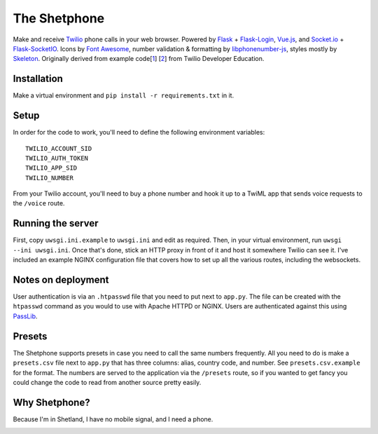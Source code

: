 =============
The Shetphone
=============

Make and receive Twilio_ phone calls in your web browser.
Powered by Flask_ + Flask-Login_, Vue.js_, and Socket.io_ + Flask-SocketIO_.
Icons by `Font Awesome`_, number validation & formatting by libphonenumber-js_, styles mostly by Skeleton_.
Originally derived from example code[1_] [2_] from Twilio Developer Education.

.. _Twilio: https://www.twilio.com/
.. _Flask: http://flask.pocoo.org/
.. _Flask-Login: https://flask-login.readthedocs.io/en/latest/
.. _Vue.js: https://vuejs.org/
.. _Socket.io: https://socket.io/
.. _Flask-SocketIO: https://flask-socketio.readthedocs.io/en/latest/
.. _`Font Awesome`: http://fontawesome.io/
.. _libphonenumber-js: https://github.com/catamphetamine/libphonenumber-js
.. _Skeleton: http://getskeleton.com/
.. _1: https://github.com/TwilioDevEd/clicktocall-flask
.. _2: https://github.com/TwilioDevEd/browser-dialer-vue

Installation
============

Make a virtual environment and ``pip install -r requirements.txt`` in it.

Setup
=====

In order for the code to work, you'll need to define the following environment variables::

    TWILIO_ACCOUNT_SID
    TWILIO_AUTH_TOKEN
    TWILIO_APP_SID
    TWILIO_NUMBER

From your Twilio account, you'll need to buy a phone number and hook it up to a TwiML app that sends voice requests to the ``/voice`` route.

Running the server
==================

First, copy ``uwsgi.ini.example`` to ``uwsgi.ini`` and edit as required.
Then, in your virtual environment, run ``uwsgi --ini uwsgi.ini``.
Once that's done, stick an HTTP proxy in front of it and host it somewhere Twilio can see it.
I've included an example NGINX configuration file that covers how to set up all the various routes, including the websockets.

Notes on deployment
===================

User authentication is via an ``.htpasswd`` file that you need to put next to ``app.py``.
The file can be created with the ``htpasswd`` command as you would to use with Apache HTTPD or NGINX.
Users are authenticated against this using PassLib_.

.. _PassLib: http://passlib.readthedocs.io/en/stable/

Presets
=======

The Shetphone supports presets in case you need to call the same numbers frequently.
All you need to do is make a ``presets.csv`` file next to ``app.py`` that has three columns: alias, country code, and number.
See ``presets.csv.example`` for the format.
The numbers are served to the application via the ``/presets`` route, so if you wanted to get fancy you could change the code to read from another source pretty easily.

Why Shetphone?
==============

Because I'm in Shetland, I have no mobile signal, and I need a phone.

.. image:: https://upload.wikimedia.org/wikipedia/commons/thumb/0/0a/Flag_of_Shetland.svg/200px-Flag_of_Shetland.svg.png
    :height: 120 px
    :width: 200 px
    :scale: 50 %
    :align: center
    :target: http://www.shetland.org/
